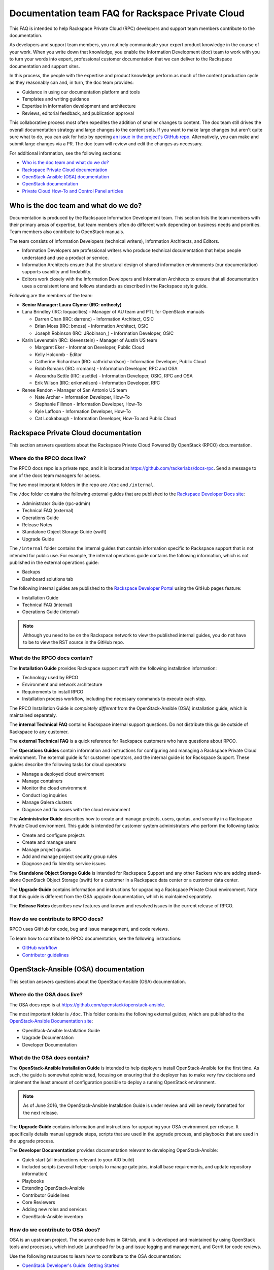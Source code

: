 ==================================================
Documentation team FAQ for Rackspace Private Cloud
==================================================

This FAQ is intended to help Rackspace Private Cloud (RPC) developers and
support team members contribute to the documentation.

As developers and support team members, you routinely communicate your expert
product knowledge in the course of your work. When you write down that
knowledge, you enable the Information Development (doc) team to work with you
to turn your words into expert, professional customer documentation that we can
deliver to the Rackspace documentation and support sites.

In this process, the people with the expertise and product knowledge perform as
much of the content production cycle as they reasonably can and, in turn, the
doc team provides:

* Guidance in using our documentation platform and tools
* Templates and writing guidance
* Expertise in information development and architecture
* Reviews, editorial feedback, and publication approval

This collaborative process most often expedites the addition of smaller changes
to content. The doc team still drives the overall documentation strategy and
large changes to the content sets. If you want to make large changes but aren't
quite sure what to do, you can ask for help by opening `an issue in the
project's GitHub repo <https://github.com/rackerlabs/docs-rpc/issues>`_.
Alternatively, you can make and submit large changes via a PR. The doc team
will review and edit the changes as necessary.

For additional information, see the following sections:


* `Who is the doc team and what do we do?`_
* `Rackspace Private Cloud documentation`_
* `OpenStack-Ansible (OSA) documentation`_
* `OpenStack documentation`_
* `Private Cloud How-To and Control Panel articles`_


Who is the doc team and what do we do?
~~~~~~~~~~~~~~~~~~~~~~~~~~~~~~~~~~~~~~

Documentation is produced by the Rackspace Information Development team. This
section lists the team members with their primary areas of expertise, but team
members often do different work depending on business needs and priorities.
Team members also contribute to OpenStack manuals.

The team consists of Information Developers (technical writers), Information
Architects, and Editors.

* Information Developers are professional writers who produce technical
  documentation that helps people understand and use a product or service.
* Information Architects ensure that the structural design of shared
  information environments (our documentation) supports usability and
  findability.
* Editors work closely with the Information Developers and Information
  Architects to ensure that all documentation uses a consistent tone and
  follows standards as described in the Rackspace style guide.

Following are the members of the team:

* **Senior Manager: Laura Clymer (IRC: onthecly)**
* Lana Brindley (IRC: loquacities) - Manager of AU team and PTL for OpenStack
  manuals

  * Darren Chan (IRC: darrenc) - Information Architect, OSIC
  * Brian Moss (IRC: bmoss) - Information Architect, OSIC
  * Joseph Robinson (IRC: JRobinson\_) - Information Developer, OSIC

* Karin Levenstein (IRC: klevenstein) - Manager of Austin US team

  * Margaret Eker - Information Developer, Public Cloud
  * Kelly Holcomb - Editor
  * Catherine Richardson (IRC: cathrichardson) - Information Developer,
    Public Cloud
  * Robb Romans (IRC: rromans) - Information Developer, RPC and OSA
  * Alexandra Settle (IRC: asettle) - Information Developer, OSIC, RPC and
    OSA
  * Erik Wilson (IRC: erikmwilson) - Information Developer, RPC

* Renee Rendon - Manager of San Antonio US team

  * Nate Archer - Information Developer, How-To
  * Stephanie Fillmon - Information Developer, How-To
  * Kyle Laffoon - Information Developer, How-To
  * Cat Lookabaugh - Information Developer, How-To and Public Cloud


Rackspace Private Cloud documentation
~~~~~~~~~~~~~~~~~~~~~~~~~~~~~~~~~~~~~

This section answers questions about the Rackspace Private Cloud Powered By
OpenStack (RPCO) documentation.

Where do the RPCO docs live?
----------------------------

The RPCO docs repo is a private repo, and it is located at
https://github.com/rackerlabs/docs-rpc. Send a message to one of the docs team
managers for access.

The two most important folders in the repo are ``/doc`` and ``/internal``.

The ``/doc`` folder contains the following external guides that are published
to the `Rackspace Developer Docs site
<https://developer.rackspace.com/docs/#docs-private-cloud>`_:

* Administrator Guide (rpc-admin)
* Technical FAQ (external)
* Operations Guide
* Release Notes
* Standalone Object Storage Guide (swift)
* Upgrade Guide

The ``/internal`` folder contains the internal guides that contain information
specific to Rackspace support that is not intended for public use. For example,
the internal operations guide contains the following information, which is not
published in the external operations guide:

* Backups
* Dashboard solutions tab

The following internal guides are published to the `Rackspace Developer Portal
<https://pages.github.rackspace.com/rpc-internal/docs-rpc/>`_ using the GitHub
pages feature:

* Installation Guide
* Technical FAQ (internal)
* Operations Guide (internal)

.. note::

   Although you need to be on the Rackspace network to view the published
   internal guides, you do not have to be to view the RST source in the GitHub
   repo.

What do the RPCO docs contain?
------------------------------

The **Installation Guide** provides Rackspace support staff with the following
installation information:

* Technology used by RPCO
* Environment and network architecture
* Requirements to install RPCO
* Installation process workflow, including the necessary commands to execute
  each step.

The RPCO Installation Guide is *completely different* from the
OpenStack-Ansible (OSA) installation guide, which is maintained separately.

The **internal Technical FAQ** contains Rackspace internal support questions.
Do not distribute this guide outside of Rackspace to any customer.

The **external Technical FAQ** is a quick reference for Rackspace customers who
have questions about RPCO.

The **Operations Guides** contain information and instructions for configuring
and managing a Rackspace Private Cloud environment. The external guide is for
customer operators, and the internal guide is for Rackspace Support. These
guides describe the following tasks for cloud operators:

* Manage a deployed cloud environment
* Manage containers
* Monitor the cloud environment
* Conduct log inquiries
* Manage Galera clusters
* Diagnose and fix issues with the cloud environment

The **Administrator Guide** describes how to create and manage projects, users,
quotas, and security in a Rackspace Private Cloud environment. This guide is
intended for customer system administrators who perform the following tasks:

* Create and configure projects
* Create and manage users
* Manage project quotas
* Add and manage project security group rules
* Diagnose and fix Identity service issues

The **Standalone Object Storage Guide** is intended for Rackspace Support and
any other Rackers who are adding stand-alone OpenStack Object Storage (swift)
for a customer in a Rackspace data center or a customer data center.

The **Upgrade Guide** contains information and instructions for upgrading a
Rackspace Private Cloud environment. Note that this guide is different from the
OSA upgrade documentation, which is maintained separately.

The **Release Notes** describes new features and known and resolved issues in
the current release of RPCO.

How do we contribute to RPCO docs?
----------------------------------

RPCO uses GitHub for code, bug and issue management, and code reviews.

To learn how to contribute to RPCO documentation, see the following
instructions:

* `GitHub workflow
  <https://github.com/rackerlabs/docs-rpc/blob/master/GITHUBING.rst>`_
* `Contributor guidelines
  <https://github.com/rackerlabs/docs-rpc/blob/master/CONTRIBUTING.rst>`_


OpenStack-Ansible (OSA) documentation
~~~~~~~~~~~~~~~~~~~~~~~~~~~~~~~~~~~~~

This section answers questions about the OpenStack-Ansible (OSA) documentation.

Where do the OSA docs live?
---------------------------

The OSA docs repo is at https://github.com/openstack/openstack-ansible.

The most important folder is ``/doc``. This folder contains the following
external guides, which are published to the `OpenStack-Ansible Documentation
site <http://docs.openstack.org/developer/openstack-ansible/>`_:

* OpenStack-Ansible Installation Guide
* Upgrade Documentation
* Developer Documentation

What do the OSA docs contain?
-----------------------------

The **OpenStack-Ansible Installation Guide** is intended to help deployers
install OpenStack-Ansible for the first time. As such, the guide is somewhat
opinionated, focusing on ensuring that the deployer has to make very few
decisions and implement the least amount of configuration possible to deploy a
running OpenStack environment.

.. note::

   As of June 2016, the OpenStack-Ansible Installation Guide is under review
   and will be newly formatted for the next release.

The **Upgrade Guide** contains information and instructions for upgrading your
OSA environment per release. It specifically details manual upgrade steps,
scripts that are used in the upgrade process, and playbooks that are used in
the upgrade process.

The **Developer Documentation** provides documentation relevant to developing
OpenStack-Ansible:

* Quick start (all instructions relevant to your AIO build)
* Included scripts (several helper scripts to manage gate jobs, install base
  requirements, and update repository information)
* Playbooks
* Extending OpenStack-Ansible
* Contributor Guidelines
* Core Reviewers
* Adding new roles and services
* OpenStack-Ansible inventory

How do we contribute to OSA docs?
---------------------------------

OSA is an upstream project. The source code lives in GitHub, and it is
developed and maintained by using OpenStack tools and processes, which include
Launchpad for bug and issue logging and management, and Gerrit for code
reviews.

Use the following resources to learn how to contribute to the OSA
documentation:

* `OpenStack Developer's Guide: Getting Started
  <http://docs.openstack.org/infra/manual/developers.html>`_
* `OpenStack Contributor Guidelines
  <http://docs.openstack.org/developer/openstack-ansible/developer-docs/contribute.html>`_


OpenStack documentation
~~~~~~~~~~~~~~~~~~~~~~~

This section answers questions about the OpenStack manuals documentation.

Where do the OpenStack manuals docs live?
-----------------------------------------

The OpenStack manuals docs repo is at
https://github.com/openstack/openstack-manuals.

The most important folder is ``/doc``. This folder contains the following
external guides, which are published at http://docs.openstack.org/.

Release Notes:

* OpenStack Projects Release Notes
* OpenStack Documentation Release Notes

Install Guides:

* Installation Guide for openSUSE Leap 42.1 and SUSE Linux Enterprise Server 12
  SP1
* Installation Guide for Red Hat Enterprise Linux 7 and CentOS 7
* Installation Guide for Ubuntu 14.04 (LTS)

Operations And Administration Guides:

* Administrator Guide
* High Availability Guide
* Operations Guide
* Security Guide
* Virtual Machine Image Guide
* Architecture Design Guide
* Networking Guide

Configuration Guides:

* Configuration Reference

API Guides:

* API Complete References
* API Guide

User Guides:

* End User Guide (includes Python SDK)
* Command-Line Interface Reference
* Open source software for application development

Contributor Guides:

* OpenStack Documentation Contributor Guide
* OpenStack Technical Committee Governance Documents
* Python Developer Documentation
* Language Bindings and Python Clients
* OpenStack Project specifications
* OpenStack Project Team Guide
* OpenStack Developer and Community Infrastructure Documentation
* OpenStack I18n Guide

What do the OpenStack manuals docs contain?
-------------------------------------------

The **Release Notes** contain information about new features, upgrades,
deprecations, known issues, and bug fixes.

The **Install Guides** contain information about getting started with the most
commonly used OpenStack services on openSUSE, SUSE Linux, Red Hat Enterprise
Linux, CentOS, and Ubuntu.

The **Operations and Administration Guides** contain the following information:

* Administrator Guide
    Manage and troubleshoot an OpenStack cloud
* High Availability Guide
    Install and configure OpenStack for high availability
* Operations Guide
    Design, create, and administer a production OpenStack cloud
* Security Guide
    Guidelines and scenarios for creating more secure OpenStack clouds
* Virtual Machine Image Guide
    Obtain, create, and modify OpenStack compatible virtual machine images
* Architecture Design Guide
    Guidelines for designing an OpenStack cloud
* Networking Guide
    Deploy and manage OpenStack Networking (neutron)

The **Configuration Reference** contains installation and configuration options
for OpenStack.

The **API Guides** contain the following information:

* API Complete References
    Comprehensive OpenStack API reference
* API Guide
    Introduction to using the OpenStack API

The **User Guides** contain the following information:

* End User Guide (includes Python SDK)
    Create and manage resources using the OpenStack dashboard, command-line
    client, and Python SDK
* Command-Line Interface Reference
    Comprehensive OpenStack command-line reference
* Open source software for application development
    Resources for application development on OpenStack clouds

The **Contributor Guides** contain the following information:

* OpenStack Documentation Contributor Guide
    Documentation workflow and conventions
* OpenStack Technical Committee Governance Documents
    OpenStack Technical Committee reference documents and official resolutions
* Python Developer Documentation
    Documentation for OpenStack developers
* Language Bindings and Python Clients
    Documentation for the OpenStack Python bindings
* OpenStack Project specifications
    Specifications for future project features
* OpenStack Project Team Guide
    Guide to the OpenStack project and community
* OpenStack Developer and Community Infrastructure Documentation
    Development and infrastructure documentation
* OpenStack I18n Guide
    Internationalization workflow and conventions

How do we contribute to OpenStack manuals?
------------------------------------------

OpenStack manuals is an upstream project. The source code lives in GitHub, and
it is developed and maintained by using OpenStack tools and processes, which
include Launchpad for bug and issue logging and management, and Gerrit for code
reviews.

Use the following resources to learn how to contribute to the OpenStack manuals
documentation:

* `First timers
  <http://docs.openstack.org/contributor-guide/quickstart/first-timers.html>`_
* `OpenStack Documentation Contributor Guide
  <http://docs.openstack.org/contributor-guide/index.html>`_

Private Cloud How-To and Control Panel articles
~~~~~~~~~~~~~~~~~~~~~~~~~~~~~~~~~~~~~~~~~~~~~~~

This section answers questions about the How-To articles.

Where do the How-To articles live?
----------------------------------

The How-To article repo is at
`<https://github.com/rackerlabs/rackspace-how-to>`_.

The most important folder is ``/content``. This folder contains the
subdirectories, with article source files, for each of the Private
and Public Cloud products and services.

What do the How-To articles contain?
------------------------------------

How-To articles provide users and system administrators with tactical,
troubleshooting, and FAQ information for Rackspace products and services.
How-To articles also provide instructions to set up and maintain Rackspace
products from the Rackspace Cloud Control Panel.

How do we contribute to How-To articles?
----------------------------------------

The How-To uses GitHub for code, bug and issue management, and code reviews.

To learn how to contribute to How-To articles, see `Contributing to the
Rackspace How-To content repository
<https://github.com/rackerlabs/rackspace-how-to/blob/master/CONTRIBUTING.md>`_.
